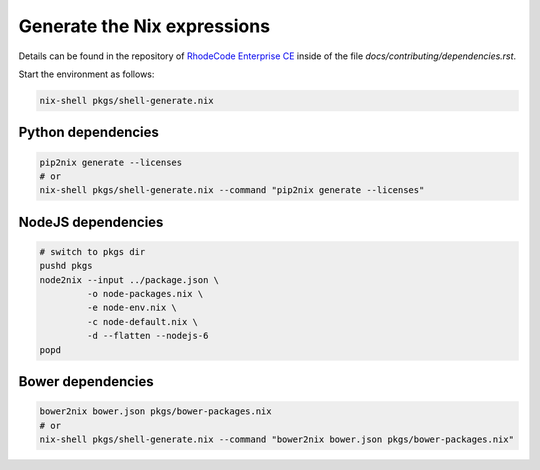 
==============================
 Generate the Nix expressions
==============================

Details can be found in the repository of `RhodeCode Enterprise CE`_ inside of
the file `docs/contributing/dependencies.rst`.

Start the environment as follows:

.. code:: shell

   nix-shell pkgs/shell-generate.nix



Python dependencies
===================

.. code:: shell

   pip2nix generate --licenses
   # or
   nix-shell pkgs/shell-generate.nix --command "pip2nix generate --licenses"


NodeJS dependencies
===================

.. code:: shell

   # switch to pkgs dir
   pushd pkgs
   node2nix --input ../package.json \
            -o node-packages.nix \
            -e node-env.nix \
            -c node-default.nix \
            -d --flatten --nodejs-6
   popd



Bower dependencies
==================

.. code:: shell

   bower2nix bower.json pkgs/bower-packages.nix
   # or
   nix-shell pkgs/shell-generate.nix --command "bower2nix bower.json pkgs/bower-packages.nix"


.. Links

.. _RhodeCode Enterprise CE: https://code.rhodecode.com/rhodecode-enterprise-ce
